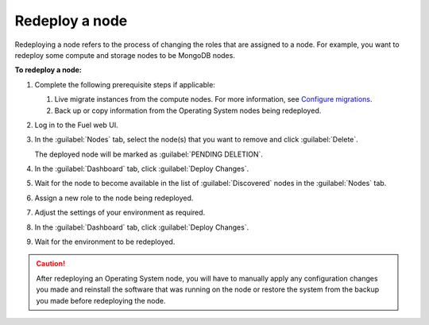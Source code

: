 .. _redeploy-node:

===============
Redeploy a node
===============

Redeploying a node refers to the process of changing the roles that are
assigned to a node. For example, you want to redeploy some compute and storage
nodes to be MongoDB nodes.

**To redeploy a node:**

#. Complete the following prerequisite steps if applicable:

   #. Live migrate instances from the compute nodes. For more information,
      see `Configure migrations <http://docs.openstack.org/admin-guide-cloud/compute-configuring-migrations.html>`_.
   #. Back up or copy information from the Operating System nodes being
      redeployed.

#. Log in to the Fuel web UI.
#. In the :guilabel:`Nodes` tab, select the node(s) that you want to remove
   and click :guilabel:`Delete`.

   The deployed node will be marked as :guilabel:`PENDING DELETION`.

#. In the :guilabel:`Dashboard` tab, click :guilabel:`Deploy Changes`.

#. Wait for the node to become available in the list of :guilabel:`Discovered`
   nodes in the :guilabel:`Nodes` tab.
#. Assign a new role to the node being redeployed.
#. Adjust the settings of your environment as required.
#. In the :guilabel:`Dashboard` tab, click :guilabel:`Deploy Changes`.
#. Wait for the environment to be redeployed.

.. caution:: After redeploying an Operating System node, you will have to
 manually apply any configuration changes you made and reinstall the software
 that was running on the node or restore the system from the backup you made
 before redeploying the node.
